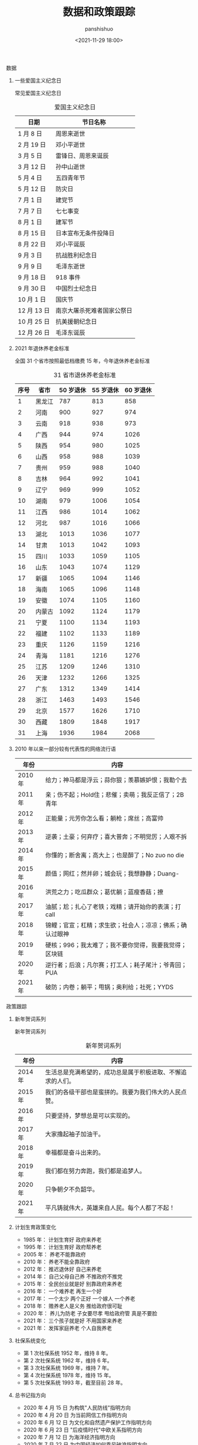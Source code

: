 #+title: 数据和政策跟踪
#+AUTHOR: panshishuo
#+date: <2021-11-29 18:00>

**** 数据

***** 一些爱国主义纪念日
常见爱国主义纪念日
#+CAPTION: 爱国主义纪念日
#+NAME: tab:datas
| 日期        | 节日名称                   |
|-------------+----------------------------|
| 1  月  8 日 | 周恩来逝世                 |
| 2  月 19 日 | 邓小平逝世                 |
| 3  月  5 日 | 雷锋日、周恩来诞辰         |
| 3  月 12 日 | 孙中山逝世                 |
| 5  月  4 日 | 五四青年节                 |
| 5  月 12 日 | 防灾日                     |
| 7  月  1 日 | 建党节                     |
| 7  月  7 日 | 七七事变                   |
| 8  月  1 日 | 建军节                     |
| 8  月 15 日 | 日本宣布无条件投降日       |
| 8  月 22 日 | 邓小平诞辰                 |
| 9  月  3 日 | 抗战胜利纪念日             |
| 9  月  9 日 | 毛泽东逝世                 |
| 9  月 18 日 | 918 事件                   |
| 9  月 30 日 | 中国烈士纪念日             |
| 10 月  1 日 | 国庆节                     |
| 12 月 13 日 | 南京大屠杀死难者国家公祭日 |
| 10 月 25 日 | 抗美援朝纪念日             |
| 12 月 26 日 | 毛泽东诞辰                 |

***** 2021 年退休养老金标准
全国 31 个省市按照最低档缴费 15 年，今年退休养老金标准
#+CAPTION: 31 省市退休养老金标准
#+NAME: tab:datas
| 序号   | 省市   | 50 岁退休 | 55 岁退休 | 60 岁退休 |
|--------+--------+-----------+-----------+-----------|
| 1      | 黑龙江 | 787       | 813       | 858       |
| 2      | 河南   | 900       | 927       | 974       |
| 3      | 云南   | 918       | 938       | 973       |
| 4      | 广西   | 944       | 974       | 1026      |
| 5      | 陕西   | 954       | 980       | 1025      |
| 6      | 山西   | 958       | 988       | 1039      |
| 7      | 贵州   | 959       | 988       | 1040      |
| 8      | 吉林   | 964       | 992       | 1041      |
| 9      | 辽宁   | 969       | 999       | 1052      |
| 10     | 湖南   | 979       | 1006      | 1054      |
| 11     | 江西   | 986       | 1014      | 1062      |
| 12     | 河北   | 987       | 1016      | 1066      |
| 13     | 湖北   | 1013      | 1036      | 1077      |
| 14     | 甘肃   | 1013      | 1042      | 1093      |
| 15     | 四川   | 1033      | 1059      | 1105      |
| 16     | 山东   | 1043      | 1074      | 1129      |
| 17     | 新疆   | 1065      | 1094      | 1146      |
| 18     | 海南   | 1065      | 1096      | 1148      |
| 19     | 安徽   | 1074      | 1105      | 1160      |
| 20     | 内蒙古 | 1092      | 1124      | 1179      |
| 21     | 宁夏   | 1100      | 1134      | 1193      |
| 22     | 福建   | 1102      | 1133      | 1189      |
| 23     | 重庆   | 1126      | 1159      | 1216      |
| 24     | 青海   | 1181      | 1216      | 1276      |
| 25     | 江苏   | 1209      | 1246      | 1310      |
| 26     | 天津   | 1232      | 1266      | 1325      |
| 27     | 广东   | 1312      | 1349      | 1414      |
| 28     | 浙江   | 1463      | 1493      | 1546      |
| 29     | 北京   | 1577      | 1626      | 1710      |
| 30     | 西藏   | 1809      | 1848      | 1917      |
| 31     | 上海   | 1936      | 1984      | 2068      |


***** 2010 年以来一部分较有代表性的网络流行语
| 年份    | 内容                                                     |
|---------+----------------------------------------------------------|
| 2010 年 | 给力；神马都是浮云；蒜你狠；羡慕嫉妒恨；我勒个去         |
| 2011 年 | 亲；伤不起；Hold住；悲催；卖萌；我反正信了；2B青年       |
| 2012 年 | 正能量；元芳你怎么看；躺枪；席丝；高富帅                 |
| 2013 年 | 逆袭；土豪；何弃疗；喜大普奔；不明觉厉；人艰不拆         |
| 2014 年 | 你懂的；断舍离；高大上；也是醉了；No zuo no die          |
| 2015 年 | 颜值；网红；然并卵；城会玩；我想静静；Duang-             |
| 2016 年 | 洪荒之力；吃瓜群众；葛优躺；蓝瘦香菇；撩                 |
| 2017 年 | 油腻；尬；扎心了老铁；戏精；请开始你的表演；打 call      |
| 2018 年 | 锦鲤；官宣；杠精；求生欲；社会人；凉凉；佛系；确认过眼神 |
| 2019 年 | 硬核；996；我太难了；我不要你觉得，我要我觉得；区块链    |
| 2020 年 | 逆行者；后浪；凡尔赛；打工人；耗子尾汁；爷青回；PUA      |
| 2021 年 | 破防；内卷；躺平；甩锅；奥利给；社死；YYDS               |


**** 政策跟踪

***** 新年贺词系列
新年贺词系列
#+CAPTION: 新年贺词系列
#+NAME: tab:datas
| 年份    | 内容                                                      |
|---------+-----------------------------------------------------------|
| 2014 年 | 生活总是充满希望的，成功总是属于积极进取、不懈追求的人们。|
| 2015 年 | 我们的各级干部也是蛮拼的。我要为我们伟大的人民点赞。      |
| 2016 年 | 只要坚持，梦想总是可以实现的。                            |
| 2017 年 | 大家撸起袖子加油干。                                      |
| 2018 年 | 幸福都是奋斗出来的。                                      |
| 2019 年 | 我们都在努力奔跑，我们都是追梦人。                        |
| 2020 年 | 只争朝夕不负韶华。                                        |
| 2021 年 | 平凡铸就伟大，英雄来自人民。每个人都了不起！              |

***** 计划生育政策变化
- 1985 年： 计划生育好 政府来养老
- 1995 年： 计划生育好 政府帮养老
- 2005 年： 养老不能靠政府
- 2010 年： 养老不能全靠政府
- 2012 年： 推迟退休好 自己来养老
- 2014 年： 自己父母自己养 不推政府不推党
- 2015 年： 全民创业就是好 别靠政府来养老
- 2016 年： 一个难养老 再生一个好
- 2017 年： 一个太少 两个正好 一个嫁人 一个养老
- 2018 年： 赡养老人是义务 推给政府很可耻
- 2020 年： 养儿为防老 子女要尽孝 甩给政府管 真是不要脸
- 2021 年： 三个孩子就是好 不用国家来养老
- 2021 年： 发挥家庭养老 个人自我养老

***** 社保系统变化
- 第 1 次社保系统 1952 年，维持 8 年。
- 第 2 次社保系统 1962 年，维持 6 年。
- 第 3 次社保系统 1969 年，维持 7 年。
- 第 4 次社保系统 1978 年，维持 15 年。
- 第 5 次社保系统 1993 年，截至目前 28 年。

***** 总书记指方向
 - 2020 年 4 月 15 日  为构筑"人民防线"指明方向
 - 2020 年 4 月 20 日  为当前网信工作指明方向
 - 2020 年 6 月 12 日  为文化和自然遗产保护工作指明方向
 - 2020 年 6 月 23 日  "后疫情时代"中欧关系指明方向
 - 2020 年 7 月 12 日  为海洋经济指明方向
 - 2020 年 7 月 22 日  为中国经济如何乘风破浪指明方向
 - 2020 年 8 月 22 日  为加快建设美好安徽指明方向
 - 2020 年 8 月 22 日  为加快建设美好安徽指明方向
 - 2020 年 8 月 28 日  为新时代西藏发展指明方向
 - 2020 年 9 月 9 日   为应对全球挑战指明行动方向
 - 2020 年 9 月 22 日  为联合国的未来指明方向
 - 2020 年 9 月 30 日  为建设中国特色考古学指明方向
 - 2020 年 12 月 18 日 为中国经济发展指明方向
 - 2021 年 1 月 7 日   为建设更加美好的世界指明方向
 - 2021 年 1 月 28 日  为网信事业发展指明方向
 - 2021 年 2 月 9 日   为中国一中东欧国家合作指明方向
 - 2021 年 3 月 9 日   为新时代卫生健康工作指明方向
 - 2021 年 3 月 16 日  为科技创新指明方向
 - 2021 年 4 月 21 日  为人类社会前行指明方向
 - 2021 年 7 月 1 日   为党的建设新的伟大工程指明方向
 - 2021 年 7 月 16 日  为亚太未来发展指明方向
 - 2021 年 7 月 30 日  为如何实现建军一百年奋斗目标指明方向
 - 2021 年 8 月 11 日  为新时代党内法规制度建设指明方向
 - 2021 年 8 月 28 日  为做好新时代民族工作指明方向
 - 2021 年 9 月 15 日  为体育强国建设指明方向
 - 2021 年 10 月 12 日 为开启人类高质量发展新征程指明方向
 - 2021 年 10 月 12 日 为共同构建地球生命共同体指明方向
 - 2021 年 11 月 13 日 为做好新时代对台工作指明方向
 - 2021 年 10 月 15 日 为新时代发展人大制度完善人大工作指明方向
 - 2021 年 10 月 17 日 为网络安全指明方向
 - 2021 年 11 月 3 日  为坚持科技自立自强指明方向
 - 2021 年 11 月 3 日  为如何铸就国之利器指明方向
 - 2021 年 11 月 7 日  为外交思想的世界感召力指明方向
 - 2021 年 11 月 16 日 为中美巨轮共同前行指明方向

***** 每年都难系列
- 2008 年 中国经济最为困难的一年
- 2009 年 将成为中国经济最困难的一年
- 2010 年 中国经济最困难的一年
- 2011 年 中国经济最困难最复杂的一年
- 2012 年 可能是最困难但也最有希望的一年
- 2013 年 可能是中国最困难的一年
- 2014 年 将是最困难一年
- 2015 年 中国经济运行相对最困难的一年
- 2016 年 可能是最困难一年，大家要准备过苦日子
- 2018 年 去杠杆叠加贸易战，最痛苦的一年
- 2020 年 疫情，最糟糕的一年
- 2021 年 党和国家历史上具有罗程碑意义的一年

